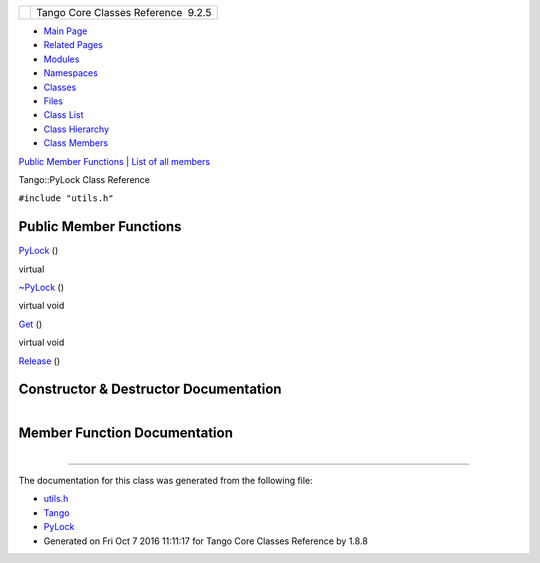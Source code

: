+----------+---------------------------------------+
| |Logo|   | Tango Core Classes Reference  9.2.5   |
+----------+---------------------------------------+

-  `Main Page <../../index.html>`__
-  `Related Pages <../../pages.html>`__
-  `Modules <../../modules.html>`__
-  `Namespaces <../../namespaces.html>`__
-  `Classes <../../annotated.html>`__
-  `Files <../../files.html>`__

-  `Class List <../../annotated.html>`__
-  `Class Hierarchy <../../inherits.html>`__
-  `Class Members <../../functions.html>`__

`Public Member Functions <#pub-methods>`__ \| `List of all
members <../../d9/dcd/classTango_1_1PyLock-members.html>`__

Tango::PyLock Class Reference

``#include "utils.h"``

Public Member Functions
-----------------------

 

`PyLock <../../d4/d9f/classTango_1_1PyLock.html#a1afe28ba14cf56f031c9960db681f9a3>`__
()

 

virtual 

`~PyLock <../../d4/d9f/classTango_1_1PyLock.html#afd0b51426d645c9c6c08e2fedf324908>`__
()

 

virtual void 

`Get <../../d4/d9f/classTango_1_1PyLock.html#a0c766fd01a1e36673db89e712eb14727>`__
()

 

virtual void 

`Release <../../d4/d9f/classTango_1_1PyLock.html#a1eab5bc8ab2ae9ca1fe7deb49e7a7682>`__
()

 

Constructor & Destructor Documentation
--------------------------------------

+--------------------------------------+--------------------------------------+
| +-------------------------+-----+--- | inline                               |
| -+-----+----+                        |                                      |
| | Tango::PyLock::PyLock   | (   |    |                                      |
|  | )   |    |                        |                                      |
| +-------------------------+-----+--- |                                      |
| -+-----+----+                        |                                      |
                                                                             
+--------------------------------------+--------------------------------------+

+--------------------------------------+--------------------------------------+
| +----------------------------------+ | inlinevirtual                        |
| -----+----+-----+----+               |                                      |
| | virtual Tango::PyLock::~PyLock   | |                                      |
|  (   |    | )   |    |               |                                      |
| +----------------------------------+ |                                      |
| -----+----+-----+----+               |                                      |
                                                                             
+--------------------------------------+--------------------------------------+

Member Function Documentation
-----------------------------

+--------------------------------------+--------------------------------------+
| +----------------------------------- | inlinevirtual                        |
| +-----+----+-----+----+              |                                      |
| | virtual void Tango::PyLock::Get    |                                      |
| | (   |    | )   |    |              |                                      |
| +----------------------------------- |                                      |
| +-----+----+-----+----+              |                                      |
                                                                             
+--------------------------------------+--------------------------------------+

+--------------------------------------+--------------------------------------+
| +----------------------------------- | inlinevirtual                        |
| ----+-----+----+-----+----+          |                                      |
| | virtual void Tango::PyLock::Releas |                                      |
| e   | (   |    | )   |    |          |                                      |
| +----------------------------------- |                                      |
| ----+-----+----+-----+----+          |                                      |
                                                                             
+--------------------------------------+--------------------------------------+

--------------

The documentation for this class was generated from the following file:

-  `utils.h <../../d5/d60/utils_8h_source.html>`__

-  `Tango <../../de/ddf/namespaceTango.html>`__
-  `PyLock <../../d4/d9f/classTango_1_1PyLock.html>`__
-  Generated on Fri Oct 7 2016 11:11:17 for Tango Core Classes Reference
   by |doxygen| 1.8.8

.. |Logo| image:: ../../logo.jpg
.. |doxygen| image:: ../../doxygen.png
   :target: http://www.doxygen.org/index.html
